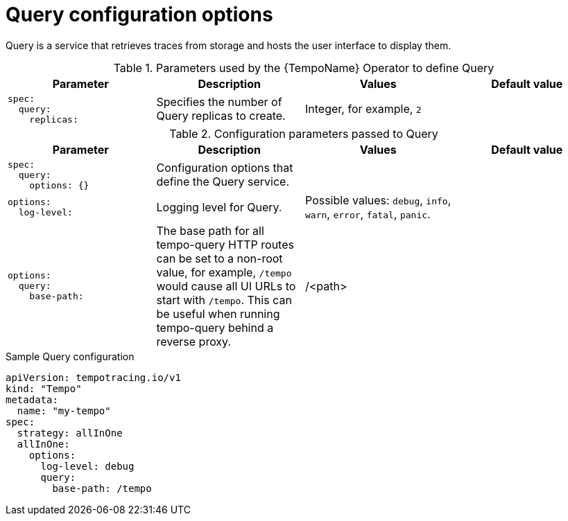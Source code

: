 // Module included in the following assemblies:
//
// * distr_tracing_tempo/distr-tracing-tempo-configuring.adoc

:_content-type: REFERENCE
[id="distr-tracing-tempo-config-query_{context}"]
= Query configuration options

Query is a service that retrieves traces from storage and hosts the user interface to display them.

.Parameters used by the {TempoName} Operator to define Query
[options="header"]
[cols="l, a, a, a"]
|===
|Parameter |Description |Values |Default value

|spec:
  query:
    replicas:
|Specifies the number of Query replicas to create.
|Integer, for example, `2`
|
|===


.Configuration parameters passed to Query
[options="header"]
[cols="l, a, a, a"]
|===
|Parameter |Description |Values |Default value

|spec:
  query:
    options: {}
|Configuration options that define the Query service.
|
|

|options:
  log-level:
|Logging level for Query.
|Possible values: `debug`, `info`, `warn`, `error`, `fatal`, `panic`.
|

|options:
  query:
    base-path:
|The base path for all tempo-query HTTP routes can be set to a non-root value, for example, `/tempo` would cause all UI URLs to start with `/tempo`. This can be useful when running tempo-query behind a reverse proxy.
|/<path>
|
|===

.Sample Query configuration
[source,yaml]
----
apiVersion: tempotracing.io/v1
kind: "Tempo"
metadata:
  name: "my-tempo"
spec:
  strategy: allInOne
  allInOne:
    options:
      log-level: debug
      query:
        base-path: /tempo
----
